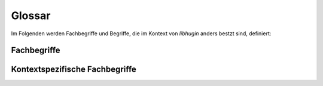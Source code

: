 #######
Glossar
#######

Im Folgenden werden Fachbegriffe und Begriffe, die im Kontext von *libhugin*
anders bestzt sind, definiert:

Fachbegriffe
------------

.. glossary::

    Metadaten

     Metadaten sind beschreibende Daten, die Informationen über andere Daten
     enthalten

    Home--Theatre--PC

     Ein auf PC Komponenten basierendes Gerät zur Wiedergabe multimedialer
     Inhalte, dieser wird oft mit sog. Media Center Software wie dem Xbox
     Media Center betrieben.

    Smart--TV

     Bezeichnung für einen Fernseher mit Computerfunktion der Internetfähig ist.

    API

     Application Programming Interface, bezeichnet eine Programmierschnittstelle
     die eine Anbindung an ein Softwaresystem bereit stellt.

    XML

     Extensible Markup Language, eine Auszeichnungssprache zur strukturierten
     Darstellung von Daten in Form von Textdateien.

    Json

     JavaScript Object Notation, eine Auszeichnungssprache ähnlich wie XML mit
     dem Ziel von Mensch und Maschine einfacher lesbar zu sein.

Kontextspezifische Fachbegriffe
-------------------------------

.. glossary::

    Provider

      Im Kontext von *libhugin* ist ein Provider eine Art ,,Vermittler''
      zwischen der entwickelten Bibliothek und einem Online Webservice der
      Metadaten anbietet. Der Provider ist Bestandteil der Bibliothek und wird
      als Plugin implementiert.
